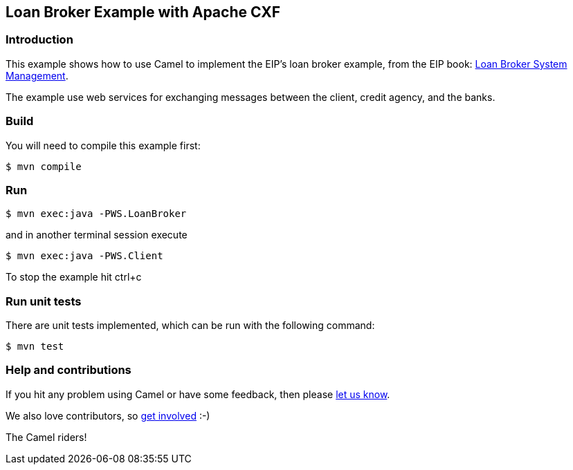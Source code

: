 == Loan Broker Example with Apache CXF

=== Introduction

This example shows how to use Camel to implement the EIP’s loan broker
example, from the EIP book: http://www.enterpriseintegrationpatterns.com/SystemManagementExample.html[Loan Broker System Management].

The example use web services for exchanging messages between the client,
credit agency, and the banks.

=== Build

You will need to compile this example first:

....
$ mvn compile
....

=== Run

....
$ mvn exec:java -PWS.LoanBroker
....
and in another terminal session execute
....
$ mvn exec:java -PWS.Client
....

To stop the example hit ctrl+c

=== Run unit tests

There are unit tests implemented, which can be run with the following command:

[source,sh]
----
$ mvn test
----

=== Help and contributions

If you hit any problem using Camel or have some feedback, then please
https://camel.apache.org/community/support/[let us know].

We also love contributors, so
https://camel.apache.org/community/contributing/[get involved] :-)

The Camel riders!
